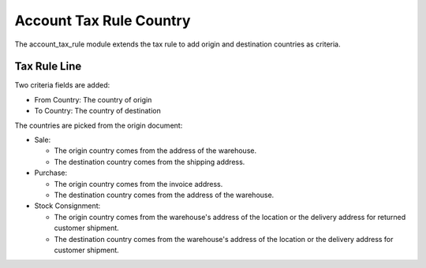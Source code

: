 Account Tax Rule Country
########################

The account_tax_rule module extends the tax rule to add origin and destination
countries as criteria.

Tax Rule Line
*************

Two criteria fields are added:

- From Country: The country of origin
- To Country: The country of destination

The countries are picked from the origin document:

- Sale:

  - The origin country comes from the address of the warehouse.
  - The destination country comes from the shipping address.

- Purchase:

  - The origin country comes from the invoice address.
  - The destination country comes from the address of the warehouse.

- Stock Consignment:

  - The origin country comes from the warehouse's address of the location or
    the delivery address for returned customer shipment.
  - The destination country comes from the warehouse's address of the location
    or the delivery address for customer shipment.
